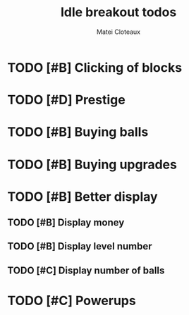 #+TITLE: Idle breakout todos
#+AUTHOR: Matei Cloteaux
* TODO [#B] Clicking of blocks
* TODO [#D] Prestige
* TODO [#B] Buying balls
* TODO [#B] Buying upgrades
* TODO [#B] Better display
** TODO [#B] Display money
** TODO [#B] Display level number
** TODO [#C] Display number of balls
* TODO [#C] Powerups
